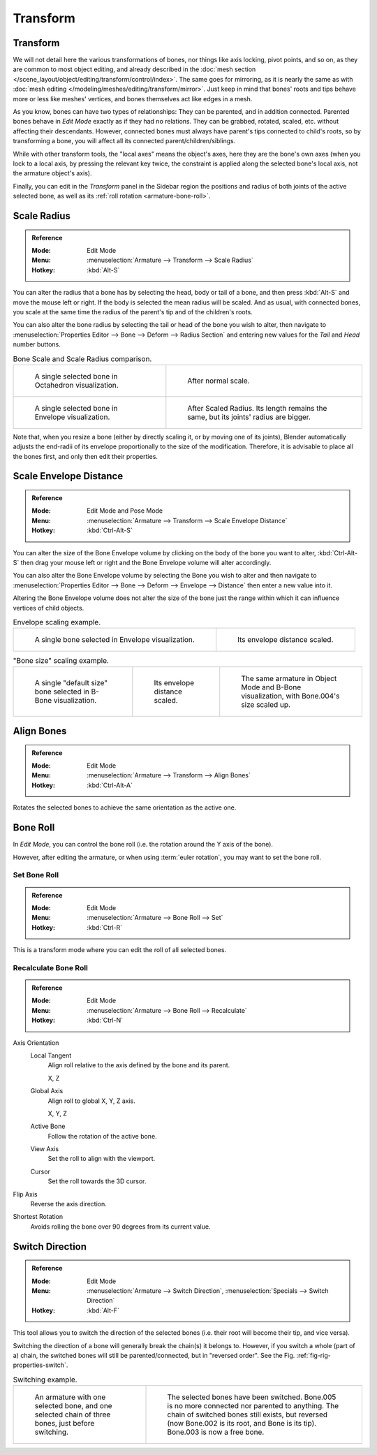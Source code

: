 
*********
Transform
*********

Transform
=========

.. TODO2.8 .. figure:: /images/rigging_armatures_bones_editing_transform_panel.png
.. TODO2.8   :align: right
.. TODO2.8   :figwidth: 165px

.. TODO2.8   The Transform panel for armatures in Edit Mode.

We will not detail here the various transformations of bones, nor things like axis locking, pivot points, and so on,
as they are common to most object editing, and already described in
the :doc:`mesh section </scene_layout/object/editing/transform/control/index>`.
The same goes for mirroring,
as it is nearly the same as with :doc:`mesh editing </modeling/meshes/editing/transform/mirror>`.
Just keep in mind that bones' roots and tips behave more or less like meshes' vertices,
and bones themselves act like edges in a mesh.

As you know, bones can have two types of relationships: They can be parented,
and in addition connected. Parented bones behave in *Edit Mode* exactly as if they
had no relations. They can be grabbed, rotated, scaled, etc. without affecting their descendants.
However, connected bones must always have parent's tips connected to child's roots,
so by transforming a bone, you will affect all its connected parent/children/siblings.

While with other transform tools, the "local axes" means the object's axes,
here they are the bone's own axes (when you lock to a local axis,
by pressing the relevant key twice, the constraint is applied along the selected bone's local axis,
not the armature object's axis).

Finally, you can edit in the *Transform* panel in the Sidebar region
the positions and radius of both joints of the active selected bone,
as well as its :ref:`roll rotation <armature-bone-roll>`.


Scale Radius
============

.. admonition:: Reference
   :class: refbox

   :Mode:      Edit Mode
   :Menu:      :menuselection:`Armature --> Transform --> Scale Radius`
   :Hotkey:    :kbd:`Alt-S`

You can alter the radius that a bone has by selecting the head, body or tail of a bone,
and then press :kbd:`Alt-S` and move the mouse left or right.
If the body is selected the mean radius will be scaled.
And as usual, with connected bones, you scale at the same time the radius
of the parent's tip and of the children's roots.

You can also alter the bone radius by selecting the tail or head of the bone you wish to alter,
then navigate to :menuselection:`Properties Editor --> Bone --> Deform --> Radius Section`
and entering new values for the *Tail* and *Head* number buttons.

.. TODO2.8 Maybe update the images (color & style)

.. list-table:: Bone Scale and Scale Radius comparison.

   * - .. figure:: /images/rigging_armatures_bones_selecting_single-bone.png
          :width: 320px

          A single selected bone in Octahedron visualization.

     - .. figure:: /images/rigging_armatures_bones_editing_transform_scaling-bone-radius-2.png
          :width: 320px

          After normal scale.

   * - .. figure:: /images/rigging_armatures_bones_editing_transform_scaling-bone-radius-3.png
          :width: 320px

          A single selected bone in Envelope visualization.

     - .. figure:: /images/rigging_armatures_bones_editing_transform_scaling-bone-radius-4.png
          :width: 320px

          After Scaled Radius. Its length remains the same, but its joints' radius are bigger.

Note that, when you resize a bone (either by directly scaling it, or by moving one of its joints),
Blender automatically adjusts the end-radii of its envelope proportionally to the size of the modification.
Therefore, it is advisable to place all the bones first, and only then edit their properties.


Scale Envelope Distance
=======================

.. admonition:: Reference
   :class: refbox

   :Mode:      Edit Mode and Pose Mode
   :Menu:      :menuselection:`Armature --> Transform --> Scale Envelope Distance`
   :Hotkey:    :kbd:`Ctrl-Alt-S`

You can alter the size of the Bone Envelope volume by clicking on the body of the bone you want to alter,
:kbd:`Ctrl-Alt-S` then drag your mouse left or right and the Bone Envelope volume will alter accordingly.

You can also alter the Bone Envelope volume by selecting the Bone you wish to alter and
then navigate to :menuselection:`Properties Editor --> Bone --> Deform --> Envelope --> Distance`
then enter a new value into it.

Altering the Bone Envelope volume does not alter the size of the bone just the range
within which it can influence vertices of child objects.

.. TODO2.8 Maybe update the images (color & style)

.. list-table:: Envelope scaling example.

   * - .. figure:: /images/rigging_armatures_bones_editing_transform_scaling-bone-radius-3.png
          :width: 320px

          A single bone selected in Envelope visualization.

     - .. figure:: /images/rigging_armatures_bones_editing_transform_scaling-bone-radius-5.png
          :width: 320px

          Its envelope distance scaled.

.. list-table:: "Bone size" scaling example.

   * - .. figure:: /images/rigging_armatures_bones_editing_transform_scaling-bone-size-1.png
          :width: 200px

          A single "default size" bone selected in B-Bone visualization.

     - .. figure:: /images/rigging_armatures_bones_editing_transform_scaling-bone-size-2.png
          :width: 200px

          Its envelope distance scaled.

     - .. figure:: /images/rigging_armatures_bones_editing_transform_scaling-bone-size-3.png
          :width: 200px

          The same armature in Object Mode and B-Bone visualization, with Bone.004's size scaled up.


Align Bones
===========

.. admonition:: Reference
   :class: refbox

   :Mode:      Edit Mode
   :Menu:      :menuselection:`Armature --> Transform --> Align Bones`
   :Hotkey:    :kbd:`Ctrl-Alt-A`

Rotates the selected bones to achieve the same orientation as the active one.


.. _armature-bone-roll:

Bone Roll
=========

In *Edit Mode*, you can control the bone roll
(i.e. the rotation around the Y axis of the bone).

However, after editing the armature, or when using :term:`euler rotation`,
you may want to set the bone roll.


Set Bone Roll
-------------

.. admonition:: Reference
   :class: refbox

   :Mode:      Edit Mode
   :Menu:      :menuselection:`Armature --> Bone Roll --> Set`
   :Hotkey:    :kbd:`Ctrl-R`

This is a transform mode where you can edit the roll of all selected bones.


Recalculate Bone Roll
---------------------

.. admonition:: Reference
   :class: refbox

   :Mode:      Edit Mode
   :Menu:      :menuselection:`Armature --> Bone Roll --> Recalculate`
   :Hotkey:    :kbd:`Ctrl-N`

Axis Orientation
   Local Tangent
      Align roll relative to the axis defined by the bone and its parent.

      X, Z
   Global Axis
      Align roll to global X, Y, Z axis.

      X, Y, Z
   Active Bone
      Follow the rotation of the active bone.
   View Axis
      Set the roll to align with the viewport.
   Cursor
      Set the roll towards the 3D cursor.
Flip Axis
   Reverse the axis direction.
Shortest Rotation
   Avoids rolling the bone over 90 degrees from its current value.


Switch Direction
================

.. admonition:: Reference
   :class: refbox

   :Mode:      Edit Mode
   :Menu:      :menuselection:`Armature --> Switch Direction`, :menuselection:`Specials --> Switch Direction`
   :Hotkey:    :kbd:`Alt-F`

This tool allows you to switch the direction of the selected bones
(i.e. their root will become their tip, and vice versa).

Switching the direction of a bone will generally break the chain(s) it belongs to.
However, if you switch a whole (part of a) chain, the switched bones will still be parented/connected,
but in "reversed order". See the Fig. :ref:`fig-rig-properties-switch`.

.. TODO2.8 Maybe update the images (color & style)

.. _fig-rig-properties-switch:

.. list-table:: Switching example.

   * - .. figure:: /images/rigging_armatures_bones_editing_transform_switch-direction-1.png
          :width: 320px

          An armature with one selected bone, and one selected chain of three bones, just before switching.

     - .. figure:: /images/rigging_armatures_bones_editing_transform_switch-direction-2.png
          :width: 320px

          The selected bones have been switched. Bone.005 is no more connected nor parented to anything.
          The chain of switched bones still exists, but reversed (now Bone.002 is its root, and Bone is its tip).
          Bone.003 is now a free bone.
